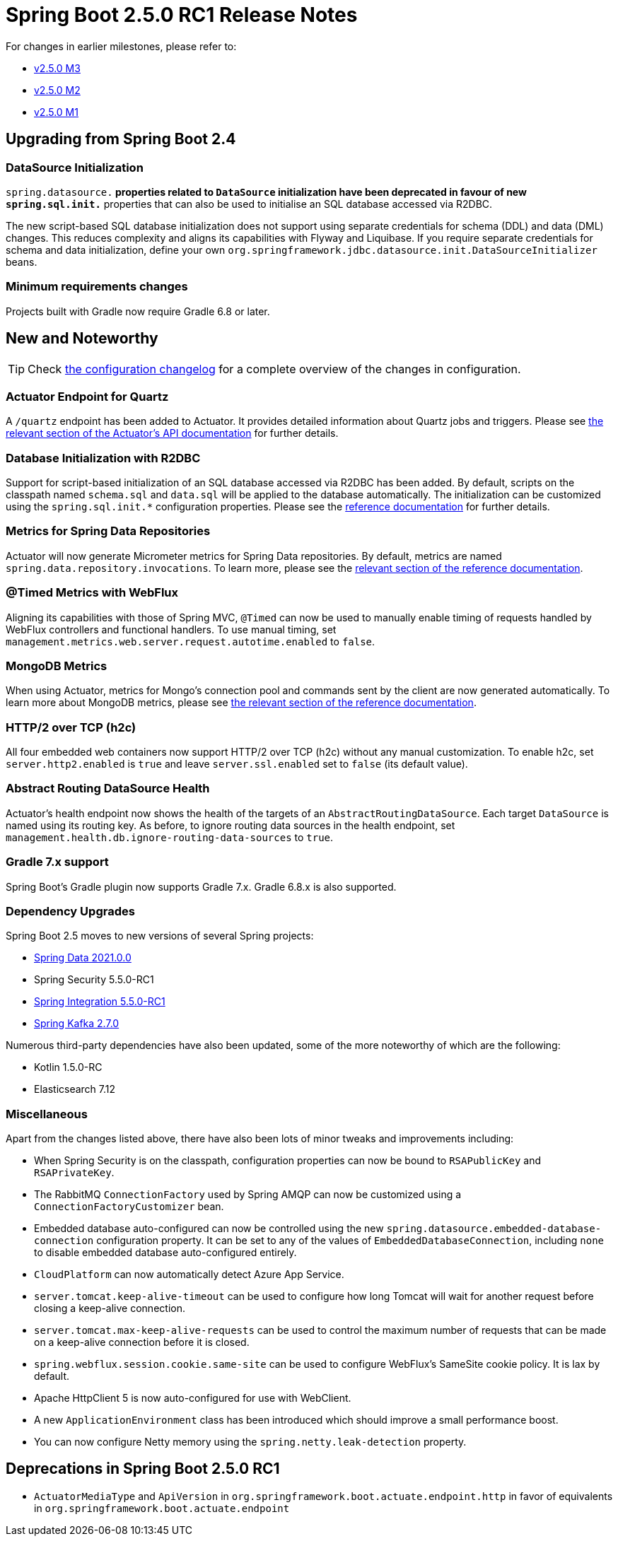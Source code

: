 :actuator-docs: https://docs.spring.io/spring-boot/docs/2.5.0-SNAPSHOT/actuator-api/html/
:docs: https://docs.spring.io/spring-boot/docs/2.5.x-SNAPSHOT/reference/html/
:maven-docs: https://docs.spring.io/spring-boot/docs/2.5.0-SNAPSHOT/maven-plugin/reference/htmlsingle/
:gradle-docs: https://docs.spring.io/spring-boot/docs/2.5.0-SNAPSHOT/gradle-plugin/reference/htmlsingle/

= Spring Boot 2.5.0 RC1 Release Notes

For changes in earlier milestones, please refer to:

- link:Spring-Boot-2.5.0-M3-Release-Notes[v2.5.0 M3]
- link:Spring-Boot-2.5.0-M2-Release-Notes[v2.5.0 M2]
- link:Spring-Boot-2.5.0-M1-Release-Notes[v2.5.0 M1]




== Upgrading from Spring Boot 2.4


=== DataSource Initialization
`spring.datasource.*` properties related to `DataSource` initialization have been deprecated in favour of new `spring.sql.init.*` properties that can also be used to initialise an SQL database accessed via R2DBC.

The new script-based SQL database initialization does not support using separate credentials for schema (DDL) and data (DML) changes.
This reduces complexity and aligns its capabilities with Flyway and Liquibase.
If you require separate credentials for schema and data initialization, define your own `org.springframework.jdbc.datasource.init.DataSourceInitializer` beans.



=== Minimum requirements changes
Projects built with Gradle now require Gradle 6.8 or later.



== New and Noteworthy
TIP: Check link:Spring-Boot-2.5.0-RC1-Configuration-Changelog[the configuration changelog] for a complete overview of the changes in configuration.


=== Actuator Endpoint for Quartz
A `/quartz` endpoint has been added to Actuator. It provides detailed information about Quartz jobs and triggers.
Please see {actuator-docs}#quartz[the relevant section of the Actuator's API documentation] for further details.



=== Database Initialization with R2DBC
Support for script-based initialization of an SQL database accessed via R2DBC has been added.
By default, scripts on the classpath named `schema.sql` and `data.sql` will be applied to the database automatically.
The initialization can be customized using the `spring.sql.init.*` configuration properties. Please
see the {docs}howto.html#howto-initialize-a-database-using-basic-scripts[reference documentation] for further details.



=== Metrics for Spring Data Repositories
Actuator will now generate Micrometer metrics for Spring Data repositories.
By default, metrics are named `spring.data.repository.invocations`. To learn more, please see the {docs}production-ready-features.html#production-ready-metrics-data-repository[relevant section of the reference documentation].



=== @Timed Metrics with WebFlux
Aligning its capabilities with those of Spring MVC, `@Timed` can now be used to manually enable timing of requests handled by WebFlux controllers and functional handlers.
To use manual timing, set `management.metrics.web.server.request.autotime.enabled` to `false`.



=== MongoDB Metrics
When using Actuator, metrics for Mongo's connection pool and commands sent by the client are now generated automatically.
To learn more about MongoDB metrics, please see {docs}production-ready-features.html#production-ready-metrics-mongodb[the relevant section of the reference documentation].



=== HTTP/2 over TCP (h2c)
All four embedded web containers now support HTTP/2 over TCP (h2c) without any manual customization. To enable h2c, set `server.http2.enabled` is `true` and leave `server.ssl.enabled` set to `false` (its default value).



=== Abstract Routing DataSource Health
Actuator's health endpoint now shows the health of the targets of an `AbstractRoutingDataSource`.
Each target `DataSource` is named using its routing key.
As before, to ignore routing data sources in the health endpoint, set `management.health.db.ignore-routing-data-sources` to `true`.



=== Gradle 7.x support
Spring Boot's Gradle plugin now supports Gradle 7.x. Gradle 6.8.x is also supported.



=== Dependency Upgrades
Spring Boot 2.5 moves to new versions of several Spring projects:

- https://spring.io/blog/2021/04/20/what-s-new-in-spring-data-2021-0[Spring Data 2021.0.0]
- Spring Security 5.5.0-RC1
- https://spring.io/blog/2021/04/14/spring-integration-5-5-rc1-5-4-6-5-3-7-available[Spring Integration 5.5.0-RC1]
- https://spring.io/blog/2021/04/14/spring-for-apache-kafka-2-7-0-available[Spring Kafka 2.7.0]

Numerous third-party dependencies have also been updated, some of the more noteworthy of which are the following:

- Kotlin 1.5.0-RC
- Elasticsearch 7.12



=== Miscellaneous
Apart from the changes listed above, there have also been lots of minor tweaks and improvements including:

- When Spring Security is on the classpath, configuration properties can now be bound to `RSAPublicKey` and `RSAPrivateKey`.
- The RabbitMQ `ConnectionFactory` used by Spring AMQP can now be customized using a `ConnectionFactoryCustomizer` bean.
- Embedded database auto-configured can now be controlled using the new `spring.datasource.embedded-database-connection` configuration property. It can be set to any of the values of `EmbeddedDatabaseConnection`, including `none` to disable embedded database auto-configured entirely.
- `CloudPlatform` can now automatically detect Azure App Service.
- `server.tomcat.keep-alive-timeout` can be used to configure how long Tomcat will wait for another request before closing a keep-alive connection.
- `server.tomcat.max-keep-alive-requests` can be used to control the maximum number of requests that can be made on a keep-alive connection before it is closed.
- `spring.webflux.session.cookie.same-site` can be used to configure WebFlux's SameSite cookie policy. It is lax by default.
- Apache HttpClient 5 is now auto-configured for use with WebClient.
- A new `ApplicationEnvironment` class has been introduced which should improve a small performance boost.
- You can now configure Netty memory using the `spring.netty.leak-detection` property.



== Deprecations in Spring Boot 2.5.0 RC1

- `ActuatorMediaType` and `ApiVersion` in `org.springframework.boot.actuate.endpoint.http` in favor of equivalents in `org.springframework.boot.actuate.endpoint`
